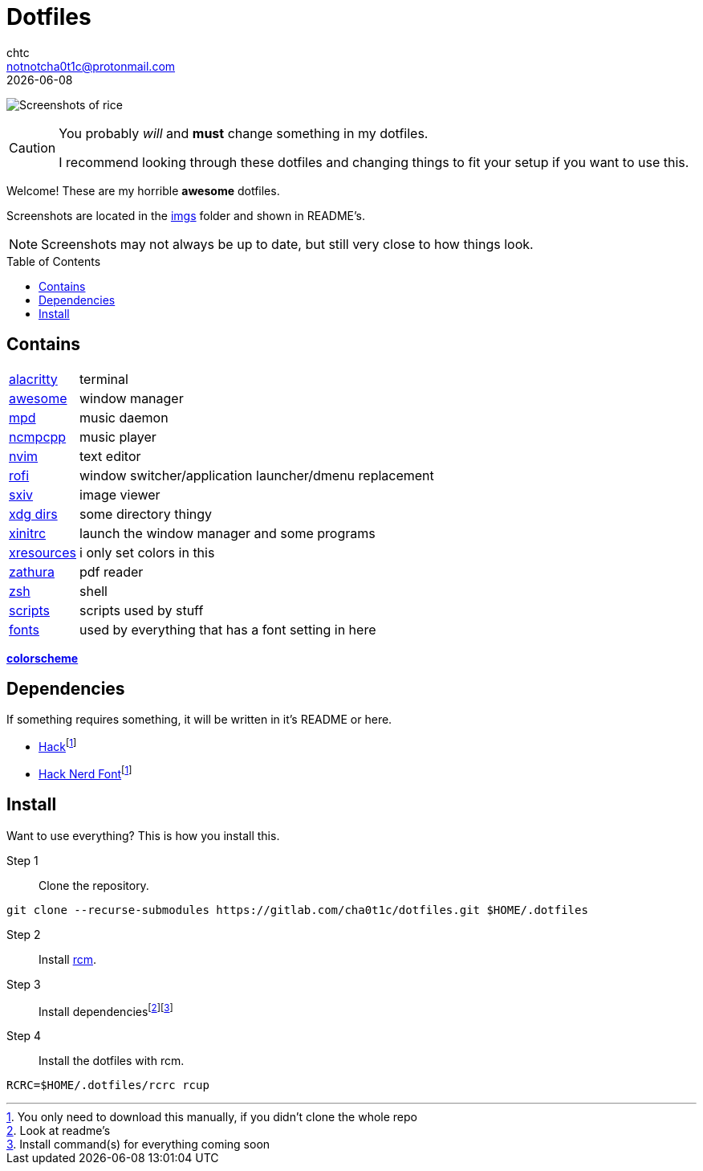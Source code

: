 = Dotfiles
chtc <notnotcha0t1c@protonmail.com>
{docdate}
:toc: preamble
:icons: font

image:./imgs/rice.png[Screenshots of rice]

[.text-center]
[CAUTION]
====
You probably _will_ and *must* change something in my dotfiles.

I recommend looking through these dotfiles and changing things to fit your setup if you want to use this.
====

[.text-center]
Welcome!
These are my [.line-through]#horrible# *awesome* dotfiles.

[.text-center]
Screenshots are located in the link:imgs[imgs] folder and shown in README's.

[.text-center]
NOTE: Screenshots may not always be up to date, but still very close to how things look.

== Contains
[horizontal]
link:config/alacritty/[alacritty]:: terminal
link:config/awesome/[awesome]:: window manager
link:config/mpd/[mpd]:: music daemon
link:config/ncmpcpp[ncmpcpp]:: music player
link:config/nvim/[nvim]:: text editor
link:config/rofi/[rofi]::  window switcher/application launcher/dmenu replacement
link:config/sxiv/exec/[sxiv]:: image viewer
link:config/user-dirs.dirs[xdg dirs]:: some directory thingy
link:xinitrc[xinitrc]:: launch the window manager and some programs
link:Xresources[xresources]:: i only set colors in this
link:config/zathura/[zathura]:: pdf reader
link:config/zsh/[zsh]:: shell
link:local/bin/[scripts]:: scripts used by stuff
link:local/share/fonts[fonts]:: used by everything that has a font setting in here

https://github.com/sainnhe/everforest[*colorscheme*]

== Dependencies
If something requires something, it will be written in it's README or here.

* https://github.com/source-foundry/Hack/releases/download/v3.003/Hack-v3.003-ttf.zip[Hack]footnote:font[You only need to download this manually, if you didn't clone the whole repo]
* https://github.com/ryanoasis/nerd-fonts/tree/master/patched-fonts/Hack[Hack Nerd Font]footnote:font[]

== Install
Want to use everything?
This is how you install this.

Step 1:: Clone the repository.
[source,sh]
----
git clone --recurse-submodules https://gitlab.com/cha0t1c/dotfiles.git $HOME/.dotfiles
----

Step 2:: Install https://github.com/thoughtbot/rcm[rcm].

Step 3:: Install dependenciesfootnote:[Look at readme's]footnote:[Install command(s) for everything coming soon]

Step 4:: Install the dotfiles with rcm.
[source,sh]
----
RCRC=$HOME/.dotfiles/rcrc rcup
----
